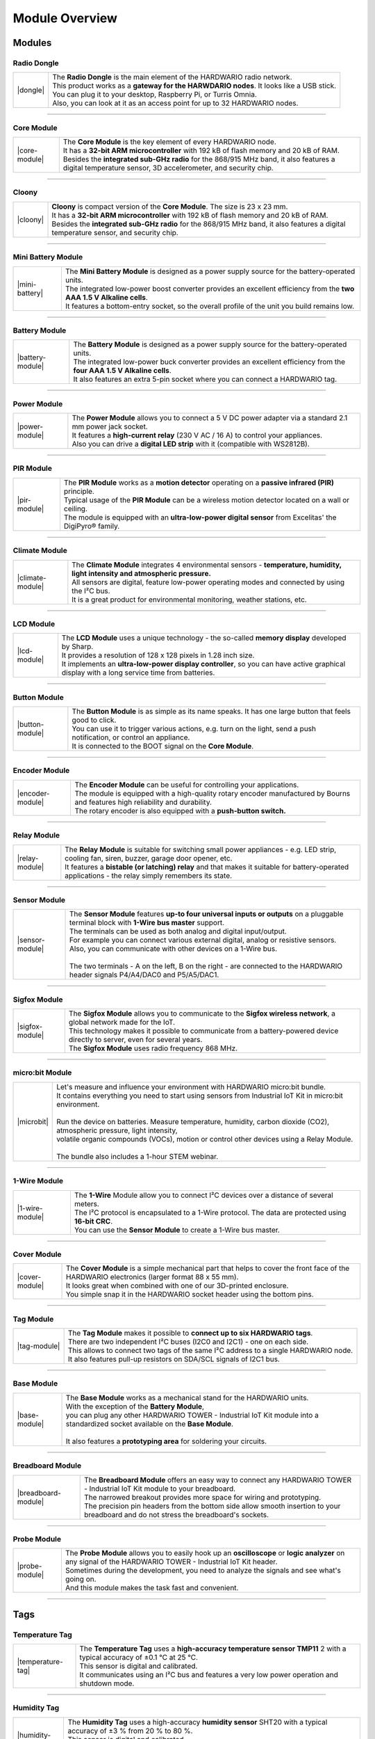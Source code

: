 ###############
Module Overview
###############

*******
Modules
*******

Radio Dongle
************

.. |dongle| thumbnail:: ../_static/basics/module-overview/radio-dongle.png
    :width: 200em
    :height: 200em

+------------------------+-------------------------------------------------------------------------------------------+
| |dongle|               | | The **Radio Dongle** is the main element of the HARDWARIO radio network.                |
|                        | | This product works as a **gateway for the HARWDARIO nodes**. It looks like a USB stick. |
|                        | | You can plug it to your desktop, Raspberry Pi, or Turris Omnia.                         |
|                        | | Also, you can look at it as an access point for up to 32 HARDWARIO nodes.               |
+------------------------+-------------------------------------------------------------------------------------------+

----------------------------------------------------------------------------------------------

Core Module
***********

.. |core-module| thumbnail:: ../_static/basics/module-overview/core-module.png
    :width: 400em
    :height: 400em

+------------------------+----------------------------------------------------------------------------------------------------------------------------------------------------------+
| |core-module|          | | The **Core Module** is the key element of every HARDWARIO node.                                                                                        |
|                        | | It has a **32-bit ARM microcontroller** with 192 kB of flash memory and 20 kB of RAM.                                                                  |
|                        | | Besides the **integrated sub-GHz radio** for the 868/915 MHz band, it also features a digital temperature sensor, 3D accelerometer, and security chip. |
+------------------------+----------------------------------------------------------------------------------------------------------------------------------------------------------+

----------------------------------------------------------------------------------------------

Cloony
******

.. |cloony| thumbnail:: ../_static/basics/module-overview/cloony.png
    :width: 300em
    :height: 300em

+------------------------+----------------------------------------------------------------------------------------------------------------------------------------+
| |cloony|               | | **Cloony** is compact version of the **Core Module**. The size is 23 x 23 mm.                                                        |
|                        | | It has a **32-bit ARM microcontroller** with 192 kB of flash memory and 20 kB of RAM.                                                |
|                        | | Besides the **integrated sub-GHz radio** for the 868/915 MHz band, it also features a digital temperature sensor, and security chip. |
+------------------------+----------------------------------------------------------------------------------------------------------------------------------------+

----------------------------------------------------------------------------------------------

Mini Battery Module
*******************

.. |mini-battery| thumbnail:: ../_static/basics/module-overview/mini-battery-module.png
    :width: 300em
    :height: 300em

+------------------------+------------------------------------------------------------------------------------------------------------------------+
| |mini-battery|         | | The **Mini Battery Module** is designed as a power supply source for the battery-operated units.                     |
|                        | | The integrated low-power boost converter provides an excellent efficiency from the **two AAA 1.5 V Alkaline cells**. |
|                        | | It features a bottom-entry socket, so the overall profile of the unit you build remains low.                         |
+------------------------+------------------------------------------------------------------------------------------------------------------------+

----------------------------------------------------------------------------------------------

Battery Module
**************

.. |battery-module| thumbnail:: ../_static/basics/module-overview/battery-module.png
    :width: 300em
    :height: 300em

+------------------------+-----------------------------------------------------------------------------------------------------------------------+
| |battery-module|       | | The **Battery Module** is designed as a power supply source for the battery-operated units.                         |
|                        | | The integrated low-power buck converter provides an excellent efficiency from the **four AAA 1.5 V Alkaline cells**.|
|                        | | It also features an extra 5-pin socket where you can connect a HARDWARIO tag.                                       |
+------------------------+-----------------------------------------------------------------------------------------------------------------------+

----------------------------------------------------------------------------------------------

Power Module
************

.. |power-module| thumbnail:: ../_static/basics/module-overview/power-module.png
    :width: 300em
    :height: 300em

+------------------------+--------------------------------------------------------------------------------------------------------------+
| |power-module|         | | The **Power Module** allows you to connect a 5 V DC power adapter via a standard 2.1 mm power jack socket. |
|                        | | It features a **high-current relay** (230 V AC / 16 A) to control your appliances.                         |
|                        | | Also you can drive a **digital LED strip** with it (compatible with WS2812B).                              |
+------------------------+--------------------------------------------------------------------------------------------------------------+

----------------------------------------------------------------------------------------------

PIR Module
**********

.. |pir-module| thumbnail:: ../_static/basics/module-overview/pir-module.png
    :width: 300em
    :height: 300em

+------------------------+----------------------------------------------------------------------------------------------------------+
| |pir-module|           | | The **PIR Module** works as a **motion detector** operating on a **passive infrared (PIR)** principle. |
|                        | | Typical usage of the **PIR Module** can be a wireless motion detector located on a wall or ceiling.    |
|                        | | The module is equipped with an **ultra-low-power digital sensor** from Excelitas' the DigiPyro® family.|
+------------------------+----------------------------------------------------------------------------------------------------------+

----------------------------------------------------------------------------------------------

Climate Module
**************

.. |climate-module| thumbnail:: ../_static/basics/module-overview/climate-module.png
    :width: 300em
    :height: 300em

+------------------------+--------------------------------------------------------------------------------------------------------------------------------------+
| |climate-module|       | | The **Climate Module** integrates 4 environmental sensors - **temperature, humidity, light intensity and atmospheric pressure.**   |
|                        | | All sensors are digital, feature low-power operating modes and connected by using the I²C bus.                                     |
|                        | | It is a great product for environmental monitoring, weather stations, etc.                                                         |
+------------------------+--------------------------------------------------------------------------------------------------------------------------------------+

----------------------------------------------------------------------------------------------

LCD Module
**********

.. |lcd-module| thumbnail:: ../_static/basics/module-overview/lcd-module-bg.png
    :width: 300em
    :height: 300em

+------------------------+----------------------------------------------------------------------------------------------------------------------------------------------+
| |lcd-module|           | | The **LCD Module** uses a unique technology - the so-called **memory display** developed by Sharp.                                         |
|                        | | It provides a resolution of 128 x 128 pixels in 1.28 inch size.                                                                            |
|                        | | It implements an **ultra-low-power display controller**, so you can have active graphical display with a long service time from batteries. |
+------------------------+----------------------------------------------------------------------------------------------------------------------------------------------+

----------------------------------------------------------------------------------------------

Button Module
*************

.. |button-module| thumbnail:: ../_static/basics/module-overview/button-module.png
    :width: 300em
    :height: 300em

+------------------------+-------------------------------------------------------------------------------------------------------------------------+
| |button-module|        | | The **Button Module** is as simple as its name speaks. It has one large button that feels good to click.              |
|                        | | You can use it to trigger various actions, e.g. turn on the light, send a push notification, or control an appliance. |
|                        | | It is connected to the BOOT signal on the **Core Module**.                                                            |
+------------------------+-------------------------------------------------------------------------------------------------------------------------+

----------------------------------------------------------------------------------------------

Encoder Module
**************

.. |encoder-module| thumbnail:: ../_static/basics/module-overview/encoder-module.png
    :width: 300em
    :height: 300em

+------------------------+--------------------------------------------------------------------------------------------------------------------------------------+
| |encoder-module|       | | The **Encoder Module** can be useful for controlling your applications.                                                            |
|                        | | The module is equipped with a high-quality rotary encoder manufactured by Bourns and features high reliability and durability.     |
|                        | | The rotary encoder is also equipped with a **push-button switch.**                                                                 |
+------------------------+--------------------------------------------------------------------------------------------------------------------------------------+

----------------------------------------------------------------------------------------------

Relay Module
************

.. |relay-module| thumbnail:: ../_static/basics/module-overview/relay-module.png
    :width: 300em
    :height: 300em

+------------------------+--------------------------------------------------------------------------------------------------------------------------------------------------------------+
| |relay-module|         | | The **Relay Module** is suitable for switching small power appliances - e.g. LED strip, cooling fan, siren, buzzer, garage door opener, etc.               |
|                        | | It features a **bistable (or latching) relay** and that makes it suitable for battery-operated applications - the relay simply remembers its state.        |
+------------------------+--------------------------------------------------------------------------------------------------------------------------------------------------------------+

----------------------------------------------------------------------------------------------

Sensor Module
*************

.. |sensor-module| thumbnail:: ../_static/basics/module-overview/sensor-module.png
    :width: 300em
    :height: 300em

+------------------------+--------------------------------------------------------------------------------------------------------------------------------------------------+
| |sensor-module|        | | The **Sensor Module** features **up-to four universal inputs or outputs** on a pluggable terminal block with **1-Wire bus master** support.    |
|                        | | The terminals can be used as both analog and digital input/output.                                                                             |
|                        | | For example you can connect various external digital, analog or resistive sensors.                                                             |
|                        | | Also, you can communicate with other devices on a 1-Wire bus.                                                                                  |
|                        | |                                                                                                                                                |
|                        | | The two terminals - A on the left, B on the right - are connected to the HARDWARIO header signals P4/A4/DAC0 and P5/A5/DAC1.                   |
+------------------------+--------------------------------------------------------------------------------------------------------------------------------------------------+

----------------------------------------------------------------------------------------------

Sigfox Module
*************

.. |sigfox-module| thumbnail:: ../_static/basics/module-overview/sigfox-module.png
    :width: 300em
    :height: 300em

+------------------------+--------------------------------------------------------------------------------------------------------------------------------------------------+
| |sigfox-module|        | | The **Sigfox Module** allows you to communicate to the **Sigfox wireless network**, a global network made for the IoT.                         |
|                        | | This technology makes it possible to communicate from a battery-powered device directly to server, even for several years.                     |
|                        | | The **Sigfox Module** uses radio frequency 868 MHz.                                                                                            |
+------------------------+--------------------------------------------------------------------------------------------------------------------------------------------------+

----------------------------------------------------------------------------------------------

micro:bit Module
****************

.. |microbit| thumbnail:: ../_static/basics/module-overview/microbit-module.png

+------------------------+--------------------------------------------------------------------------------------------------------------------------------------------------+
| |microbit|             | | Let's measure and influence your environment with HARDWARIO micro:bit bundle.                                                                  |
|                        | | It contains everything you need to start using sensors from Industrial IoT Kit in micro:bit environment.                                       |
|                        | |                                                                                                                                                |
|                        | | Run the device on batteries. Measure temperature, humidity, carbon dioxide (CO2), atmospheric pressure, light intensity,                       |
|                        | | volatile organic compounds (VOCs), motion or control other devices using a Relay Module.                                                       |
|                        | |                                                                                                                                                |
|                        | | The bundle also includes a 1-hour STEM webinar.                                                                                                |
+------------------------+--------------------------------------------------------------------------------------------------------------------------------------------------+

----------------------------------------------------------------------------------------------

1-Wire Module
*************

.. |1-wire-module| thumbnail:: ../_static/basics/module-overview/1-wire-module.png
    :width: 300em
    :height: 300em

+------------------------+-------------------------------------------------------------------------------------------------------+
| |1-wire-module|        | | The **1-Wire** Module allow you to connect I²C devices over a distance of several meters.           |
|                        | | The I²C protocol is encapsulated to a 1-Wire protocol. The data are protected using **16-bit CRC**. |
|                        | | You can use the **Sensor Module** to create a 1-Wire bus master.                                    |
+------------------------+-------------------------------------------------------------------------------------------------------+

----------------------------------------------------------------------------------------------

Cover Module
************

.. |cover-module| thumbnail:: ../_static/basics/module-overview/cover-module.png
    :width: 300em
    :height: 300em

+------------------------+------------------------------------------------------------------------------------------------------------------------------------------------+
| |cover-module|         | | The **Cover Module** is a simple mechanical part that helps to cover the front face of the HARDWARIO electronics (larger format 88 x 55 mm). |
|                        | | It looks great when combined with one of our 3D-printed enclosure.                                                                           |
|                        | | You simple snap it in the HARDWARIO socket header using the bottom pins.                                                                     |
+------------------------+------------------------------------------------------------------------------------------------------------------------------------------------+

----------------------------------------------------------------------------------------------

Tag Module
**********

.. |tag-module| thumbnail:: ../_static/basics/module-overview/tag-module.png
    :width: 300em
    :height: 300em

+------------------------+-------------------------------------------------------------------------------------------------------+
| |tag-module|           | | The **Tag Module** makes it possible to **connect up to six HARDWARIO tags**.                       |
|                        | | There are two independent I²C buses (I2C0 and I2C1) - one on each side.                             |
|                        | | This allows to connect two tags of the same I²C address to a single HARDWARIO node.                 |
|                        | | It also features pull-up resistors on SDA/SCL signals of I2C1 bus.                                  |
+------------------------+-------------------------------------------------------------------------------------------------------+

----------------------------------------------------------------------------------------------

Base Module
***********

.. |base-module| thumbnail:: ../_static/basics/module-overview/base-module.png
    :width: 300em
    :height: 300em

+------------------------+-------------------------------------------------------------------------------------------------------------------------------------------+
| |base-module|          | | The **Base Module** works as a mechanical stand for the HARDWARIO units.                                                                |
|                        | | With the exception of the **Battery Module**,                                                                                           |
|                        | | you can plug any other HARDWARIO TOWER - Industrial IoT Kit module into a standardized socket available on the **Base Module**.         |
|                        | |                                                                                                                                         |
|                        | | It also features a **prototyping area** for soldering your circuits.                                                                    |
+------------------------+-------------------------------------------------------------------------------------------------------------------------------------------+

----------------------------------------------------------------------------------------------

Breadboard Module
*****************

.. |breadboard-module| thumbnail:: ../_static/basics/module-overview/breadboard-module.png
    :width: 300em
    :height: 300em

+------------------------+----------------------------------------------------------------------------------------------------------------------------------------+
| |breadboard-module|    | | The **Breadboard Module** offers an easy way to connect any HARDWARIO TOWER - Industrial IoT Kit module to your breadboard.          |
|                        | | The narrowed breakout provides more space for wiring and prototyping.                                                                |
|                        | | The precision pin headers from the bottom side allow smooth insertion to your breadboard and do not stress the breadboard's sockets. |
+------------------------+----------------------------------------------------------------------------------------------------------------------------------------+

----------------------------------------------------------------------------------------------

Probe Module
************

.. |probe-module| thumbnail:: ../_static/basics/module-overview/probe-module.png
    :width: 300em
    :height: 300em

+------------------------+------------------------------------------------------------------------------------------------------------------------------------------------------------------+
| |probe-module|         | | The **Probe Module** allows you to easily hook up an **oscilloscope** or **logic analyzer** on any signal of the HARDWARIO TOWER - Industrial IoT Kit header.  |
|                        | | Sometimes during the development, you need to analyze the signals and see what's going on.                                                                     |
|                        | | And this module makes the task fast and convenient.                                                                                                            |
+------------------------+------------------------------------------------------------------------------------------------------------------------------------------------------------------+

----------------------------------------------------------------------------------------------

****
Tags
****

Temperature Tag
***************

.. |temperature-tag| thumbnail:: ../_static/basics/module-overview/temperature-tag.png
    :width: 300em
    :height: 300em

+------------------------+------------------------------------------------------------------------------------------------------------------------------+
| |temperature-tag|      | | The **Temperature Tag** uses a **high-accuracy temperature sensor TMP11** 2 with a typical accuracy of ±0.1 °C at 25 °C.   |
|                        | | This sensor is digital and calibrated.                                                                                     |
|                        | | It communicates using an I²C bus and features a very low power operation and shutdown mode.                                |
+------------------------+------------------------------------------------------------------------------------------------------------------------------+

----------------------------------------------------------------------------------------------

Humidity Tag
************

.. |humidity-tag| thumbnail:: ../_static/basics/module-overview/humidity-tag.png
    :width: 300em
    :height: 300em

+------------------------+--------------------------------------------------------------------------------------------------------------------------+
| |humidity-tag|         | | The **Humidity Tag** uses a high-accuracy **humidity sensor** SHT20 with a typical accuracy of ±3 % from 20 % to 80 %. |
|                        | | This sensor is digital and calibrated.                                                                                 |
|                        | | It communicates using an I²C bus and features a very low power operation and shutdown mode.                            |
+------------------------+--------------------------------------------------------------------------------------------------------------------------+

----------------------------------------------------------------------------------------------

Lux Meter Tag
*************

.. |lux-meter-tag| thumbnail:: ../_static/basics/module-overview/lux-meter-tag.png
    :width: 300em
    :height: 300em

+------------------------+--------------------------------------------------------------------------------------------------------------------------------------------+
| |lux-meter-tag|        | | The **Lux Meter Tag** uses a high dynamic range **light intensity sensor OPT3001** that can measure illuminance from 0.01 to 83,000 lux. |
|                        | | This sensor is digital and calibrated.                                                                                                   |
|                        | | It communicates using an I²C bus and features a very low power operation and shutdown mode.                                              |
+------------------------+--------------------------------------------------------------------------------------------------------------------------------------------+

----------------------------------------------------------------------------------------------

Barometer Tag
*************

.. |barometer-tag| thumbnail:: ../_static/basics/module-overview/barometer-tag.png
    :width: 300em
    :height: 300em

+------------------------+-------------------------------------------------------------------------------------------------------------------------------------------------+
| |barometer-tag|        | | The **Barometer Tag** allows you to measure absolute pressure in the range from 20 kPa to 110 kPa, or altitude above the sea level in meters. |
|                        | | It uses a low-power I²C sensor **MPL3115A2** with an absolute accuracy of ±0.4 kPa. It features a very low active and standby current.        |
+------------------------+-------------------------------------------------------------------------------------------------------------------------------------------------+

----------------------------------------------------------------------------------------------

VOC Tag
*******

.. |voc-tag| thumbnail:: ../_static/basics/module-overview/voc-lp-tag.png
    :width: 300em
    :height: 300em

+------------------------+-------------------------------------------------------------------------------------------------------+
| |voc-tag|              | | The **VOC Tag** is a gas sensor for measuring **volatile organic compounds (VOC) concentration**.   |
|                        | | This is useful for indoor air quality monitoring applications.                                      |
|                        | | This module uses a metal-oxide multi-pixel sensor SGP30 from Sensirion measuring total VOC level.   |
+------------------------+-------------------------------------------------------------------------------------------------------+

----------------------------------------------------------------------------------------------

NFC Tag
*******

.. |nfc-tag| thumbnail:: ../_static/basics/module-overview/nfc-tag.png
    :width: 300em
    :height: 300em

+------------------------+-------------------------------------------------------------------------------------------------------+
| |nfc-tag|              | | The **NFC Tag** operates as a **dual port memory**.                                                 |
|                        | | You have the the NFC protocol from one side and the I²C bus interface from the other side.          |
|                        | | It features a 1 kB EEPROM memory.                                                                   |
|                        | | The chip does not have to be powered when being accessed from the NFC side.                         |
+------------------------+-------------------------------------------------------------------------------------------------------+

